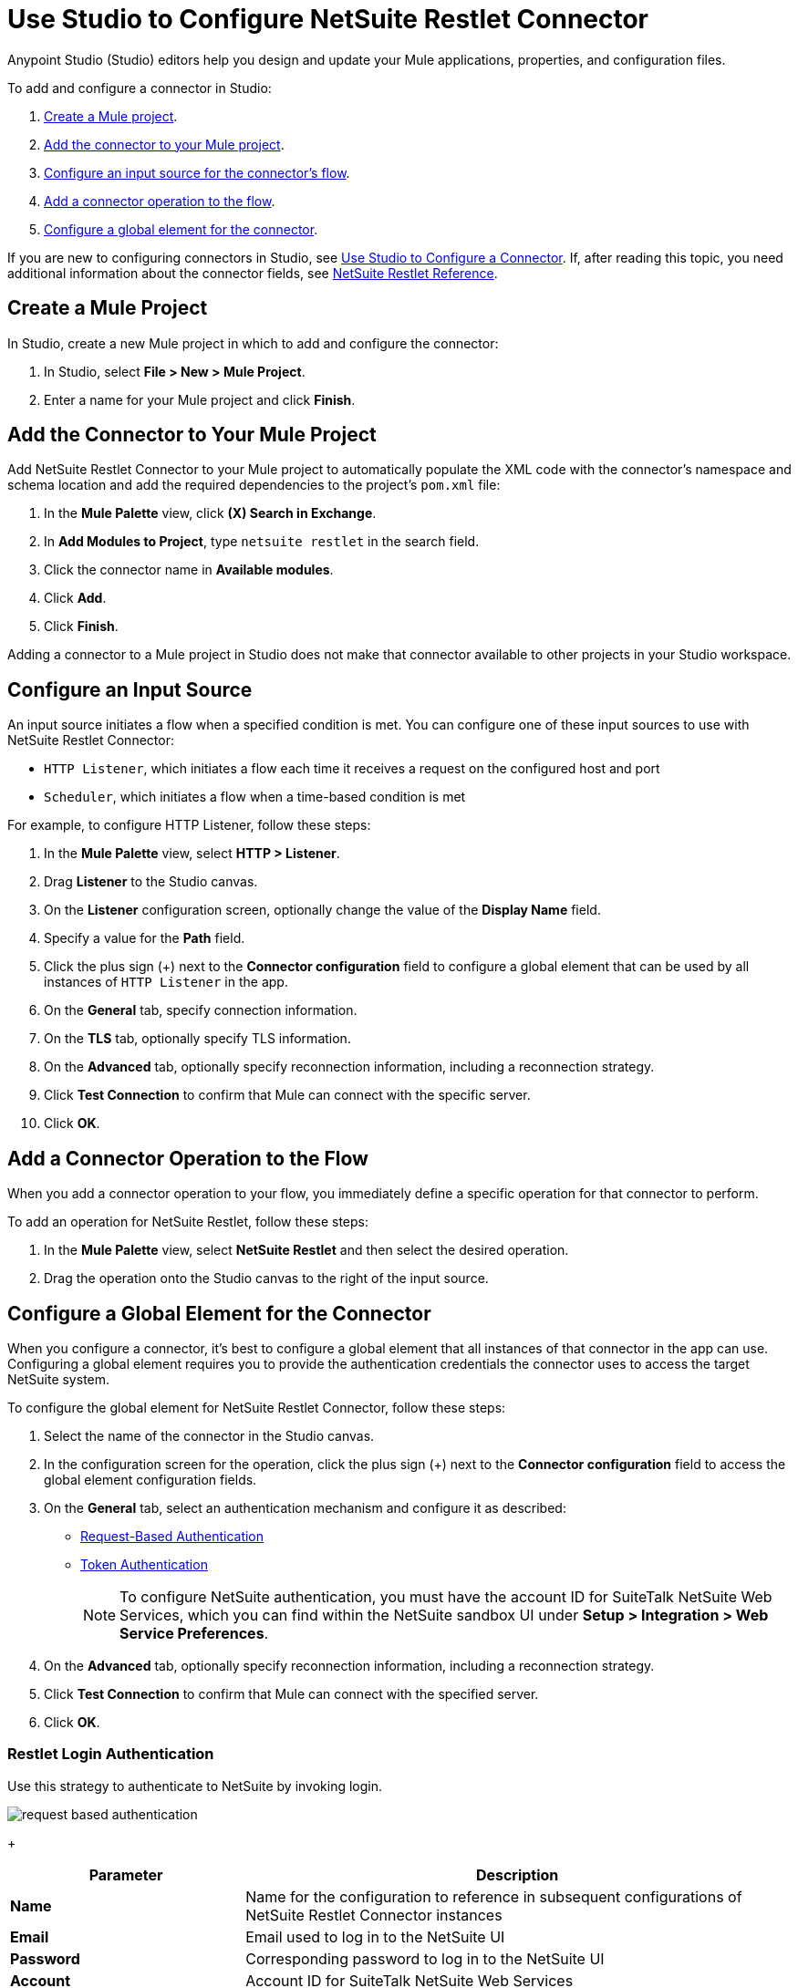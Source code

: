 = Use Studio to Configure NetSuite Restlet Connector

Anypoint Studio (Studio) editors help you design and update your Mule applications, properties, and configuration files.

To add and configure a connector in Studio:

. <<create-mule-project,Create a Mule project>>.
. <<add-connector-to-project,Add the connector to your Mule project>>.
. <<configure-input-source,Configure an input source for the connector's flow>>.
. <<add-connector-operation,Add a connector operation to the flow>>.
. <<configure-global-element,Configure a global element for the connector>>.

If you are new to configuring connectors in Studio, see xref:connectors::introduction/intro-config-use-studio.adoc[Use Studio to Configure a Connector]. If, after reading this topic, you need additional information about the connector fields, see xref:netsuite-restlet-connector-reference.adoc[NetSuite Restlet Reference].

[[create-mule-project]]
== Create a Mule Project

In Studio, create a new Mule project in which to add and configure the connector:

. In Studio, select *File > New > Mule Project*.
. Enter a name for your Mule project and click *Finish*.

[[add-connector-to-project]]
== Add the Connector to Your Mule Project

Add NetSuite Restlet Connector to your Mule project to automatically populate the XML code with the connector's namespace and schema location and add the required dependencies to the project's `pom.xml` file:

. In the *Mule Palette* view, click *(X) Search in Exchange*.
. In *Add Modules to Project*, type `netsuite restlet` in the search field.
. Click the connector name in *Available modules*.
. Click *Add*.
. Click *Finish*.

Adding a connector to a Mule project in Studio does not make that connector available to other projects in your Studio workspace.

[[configure-input-source]]
== Configure an Input Source

An input source initiates a flow when a specified condition is met.
You can configure one of these input sources to use with NetSuite Restlet Connector:

* `HTTP Listener`, which initiates a flow each time it receives a request on the configured host and port
* `Scheduler`, which initiates a flow when a time-based condition is met

For example, to configure HTTP Listener, follow these steps:

. In the *Mule Palette* view, select *HTTP > Listener*.
. Drag *Listener* to the Studio canvas.
. On the *Listener* configuration screen, optionally change the value of the *Display Name* field.
. Specify a value for the *Path* field.
. Click the plus sign (+) next to the *Connector configuration* field to configure a global element that can be used by all instances of `HTTP Listener` in the app.
. On the *General* tab, specify connection information.
. On the *TLS* tab, optionally specify TLS information.
. On the *Advanced* tab, optionally specify reconnection information, including a reconnection strategy.
. Click *Test Connection* to confirm that Mule can connect with the specific server.
. Click *OK*.

[[add-connector-operation]]
== Add a Connector Operation to the Flow

When you add a connector operation to your flow, you immediately define a specific operation for that connector to perform.

To add an operation for NetSuite Restlet, follow these steps:

. In the *Mule Palette* view, select *NetSuite Restlet* and then select the desired operation.
. Drag the operation onto the Studio canvas to the right of the input source.

[[configure-global-element]]
== Configure a Global Element for the Connector

When you configure a connector, it’s best to configure a global element that all instances of that connector in the app can use. Configuring a global element requires you to provide the authentication credentials the connector uses to access the target NetSuite system.

To configure the global element for NetSuite Restlet Connector, follow these steps:

. Select the name of the connector in the Studio canvas.
. In the configuration screen for the operation, click the plus sign (+) next to the *Connector configuration* field to access the global element configuration fields.
. On the *General* tab, select an authentication mechanism and configure it as described: +
* <<restlet-login-authentication,Request-Based Authentication>>
* <<restlet-token-authentication,Token Authentication>>
+
[NOTE]
To configure NetSuite authentication, you must have the account ID for SuiteTalk NetSuite Web Services, which you can find within the NetSuite sandbox UI under *Setup > Integration > Web Service Preferences*.
. On the *Advanced* tab, optionally specify reconnection information, including a reconnection strategy.
. Click *Test Connection* to confirm that Mule can connect with the specified server.
. Click *OK*.

[[restlet-login-authentication]]
=== Restlet Login Authentication

Use this strategy to authenticate to NetSuite by invoking login.

image::netsuite-request-studio.png[request based authentication]
+
[%header,cols="30s,70a"]
|===
|Parameter |Description
|Name |Name for the configuration to reference in subsequent configurations of NetSuite Restlet Connector instances
|Email |Email used to log in to the NetSuite UI
|Password |Corresponding password to log in to the NetSuite UI
|Account |Account ID for SuiteTalk NetSuite Web Services
|Role Id |Role ID for the user in SuiteTalk, which determines the processor privileges
|Application Id |Application ID corresponding to the integration record to use
|===

[[restlet-token-authentication]]
=== Restlet Token Authentication

This token-based authentication method uses either a consumer and token key or secret pairs, which are established within the NetSuite environment:

image::netsuite-token-studio.png[request based authentication]
+
[%header,cols="30s,70a"]
|===
|Parameter |Description
|Consumer Key |Consumer key value for the token-based authentication-enabled integration record to use
|Consumer Secret |Consumer secret value for the token-based authentication-enabled integration record to use
|Token ID |Token ID that represents the unique combination of a user and an integration record that is generated within the NetSuite environment
|Token Secret |Respective token secret for the user and an integration record pair
|Account |Account ID for SuiteTalk NetSuite Web Services
|Signature algorithm | Type of HMAC signature algorithm
|===



== Next Steps

After configuring Studio, see the xref:netsuite-restlet-call-restlets-example.adoc[Call NetSuite RESTlets Example] topic for more configuration ideas.

== See Also

* xref:connectors::introduction/introduction-to-anypoint-connectors.adoc[Introduction to Anypoint Connectors]
* xref:index.adoc[NetSuite Restlet Connector]
* xref:netsuite-restlet-connector-reference.adoc[NetSuite Connector Reference]
* https://help.mulesoft.com[MuleSoft Help Center]
